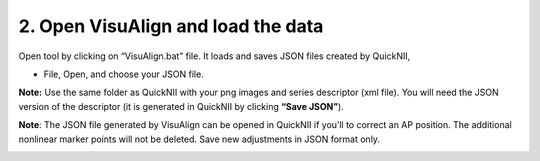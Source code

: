 **2. Open VisuAlign and load the data**
----------------------------------------
Open tool by clicking on “VisuAlign.bat” file. It loads and saves JSON files created by QuickNII,

- File, Open, and choose your JSON file.

**Note:** Use the same folder as QuickNII with your png images and
series descriptor (xml file). You will need the JSON version of the
descriptor (it is generated in QuickNII by clicking **“Save JSON”**).

**Note**: The JSON file generated by VisuAlign can be opened in QuickNII if you’ll to correct an AP position.
The additional nonlinear marker points will not be deleted. Save new adjustments in JSON format only.

.. image:: a2e4586e8dc145d5bfdcaec7c21ac926/media/image4.png
     :width: 6.30139in
     :height: 3.87305in
     
     
